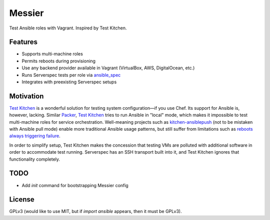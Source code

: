 ===============================
Messier
===============================

.. image:: https://img.shields.io/pypi/v/messier.svg
        :target: https://pypi.python.org/pypi/messier

.. image:: https://img.shields.io/travis/conorsch/messier.svg
        :target: https://travis-ci.org/conorsch/messier

.. image:: https://readthedocs.org/projects/messier/badge/?version=latest
        :target: https://readthedocs.org/projects/messier/?badge=latest
        :alt: Documentation Status


Test Ansible roles with Vagrant. Inspired by Test Kitchen.

Features
--------

* Supports multi-machine roles
* Permits reboots during provisioning
* Use any backend provider available in Vagrant (VirtualBox, AWS, DigitalOcean, etc.)
* Runs Serverspec tests per role via `ansible_spec`_
* Integrates with preexisting Serverspec setups

Motivation
----------

`Test Kitchen`_ is a wonderful solution for testing system configuration—if you use Chef.
Its support for Ansible is, however, lacking. Similar `Packer`_, `Test Kitchen`_ tries
to run Ansible in "local" mode, which makes it impossible to test multi-machine roles
for service orchestration. Well-meaning projects such as `kitchen-ansiblepush`_ (not to
be mistaken with Ansible pull mode) enable more traditional Ansible usage patterns,
but still suffer from limitations such as `reboots always triggering failure`_.

In order to simplify setup, Test Kitchen makes the concession that testing VMs are
polluted with additional software in order to accommodate test running. Serverspec
has an SSH transport built into it, and Test Kitchen ignores that functionality completely.


TODO
----

* Add `init` command for bootstrapping Messier config


License
-------
GPLv3 (would like to use MIT, but if `import ansible` appears, then it must be GPLv3).

.. _Packer: https://packer.io/docs/provisioners/ansible-local.html
.. _Test Kitchen: http://kitchen.ci/
.. _kitchen-ansiblepush: https://github.com/ahelal/kitchen-ansiblepush
.. _Ansible pull mode: http://docs.ansible.com/ansible/playbooks_intro.html?#ansible-pull
.. _reboots always triggering failure: https://github.com/ahelal/kitchen-ansiblepush/issues/10
.. _ansible_spec: https://github.com/volanja/ansible_spec

